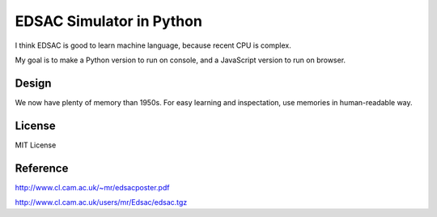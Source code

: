 ===========================
 EDSAC Simulator in Python
===========================

I think EDSAC is good to learn machine language,
because recent CPU is complex.

My goal is to make a Python version to run on console,
and a JavaScript version to run on browser.


Design
======

We now have plenty of memory than 1950s.
For easy learning and inspectation,
use memories in human-readable way.


License
=======

MIT License


Reference
=========

http://www.cl.cam.ac.uk/~mr/edsacposter.pdf

http://www.cl.cam.ac.uk/users/mr/Edsac/edsac.tgz
